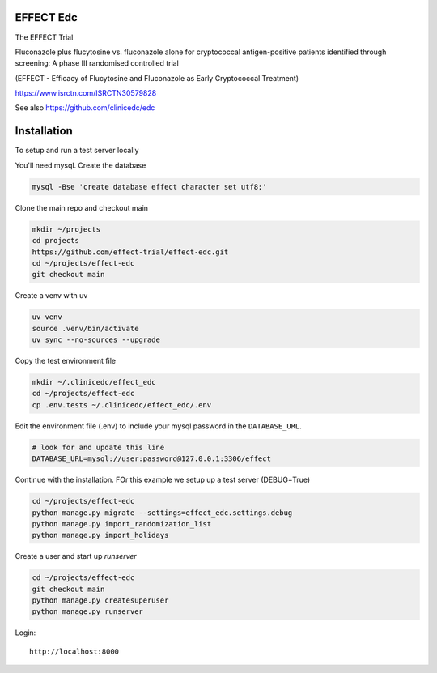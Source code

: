 |pypi| |actions| |codecov| |downloads| |clinicedc|


EFFECT Edc
----------

|effect_logo|

The EFFECT Trial

Fluconazole plus flucytosine vs. fluconazole alone for cryptococcal antigen-positive patients identified through screening:
A phase III randomised controlled trial

(EFFECT - Efficacy of Flucytosine and Fluconazole as Early Cryptococcal Treatment)

https://www.isrctn.com/ISRCTN30579828

See also https://github.com/clinicedc/edc

|django|

Installation
------------

To setup and run a test server locally

You'll need mysql. Create the database

.. code-block:: bash

  mysql -Bse 'create database effect character set utf8;'


Clone the main repo and checkout main

.. code-block:: bash

  mkdir ~/projects
  cd projects
  https://github.com/effect-trial/effect-edc.git
  cd ~/projects/effect-edc
  git checkout main


Create a venv with uv

.. code-block:: bash

    uv venv
    source .venv/bin/activate
    uv sync --no-sources --upgrade

Copy the test environment file

.. code-block:: bash

  mkdir ~/.clinicedc/effect_edc
  cd ~/projects/effect-edc
  cp .env.tests ~/.clinicedc/effect_edc/.env


Edit the environment file (.env) to include your mysql password in the ``DATABASE_URL``.

.. code-block:: bash

  # look for and update this line
  DATABASE_URL=mysql://user:password@127.0.0.1:3306/effect


Continue with the installation. FOr this example we setup up a test server (DEBUG=True)

.. code-block:: bash

  cd ~/projects/effect-edc
  python manage.py migrate --settings=effect_edc.settings.debug
  python manage.py import_randomization_list
  python manage.py import_holidays


Create a user and start up `runserver`

.. code-block:: bash

  cd ~/projects/effect-edc
  git checkout main
  python manage.py createsuperuser
  python manage.py runserver


Login::

  http://localhost:8000

.. |effect_logo| image:: https://github.com/effect-trial/effect-edc/blob/develop/docs/effect_logo_sm.jpg
   :target: https://github.com/effect-trial/effect-edc

.. |pypi| image:: https://img.shields.io/pypi/v/effect-edc.svg
   :target: https://pypi.python.org/pypi/effect-edc

.. |actions| image:: https://github.com/effect-trial/effect-edc/actions/workflows/build.yml/badge.svg
   :target: https://github.com/effect-trial/effect-edc/actions/workflows/build.yml

.. |codecov| image:: https://codecov.io/gh/effect-trial/effect-edc/branch/develop/graph/badge.svg
   :target: https://codecov.io/gh/effect-trial/effect-edc

.. |downloads| image:: https://pepy.tech/badge/effect-edc
   :target: https://pepy.tech/project/effect-edc

.. |django| image:: https://www.djangoproject.com/m/img/badges/djangomade124x25.gif
   :target: http://www.djangoproject.com/
   :alt: Made with Django

.. |clinicedc| image:: https://img.shields.io/badge/framework-Clinic_EDC-green
   :alt:Made with clinicedc
   :target: https://github.com/clinicedc
